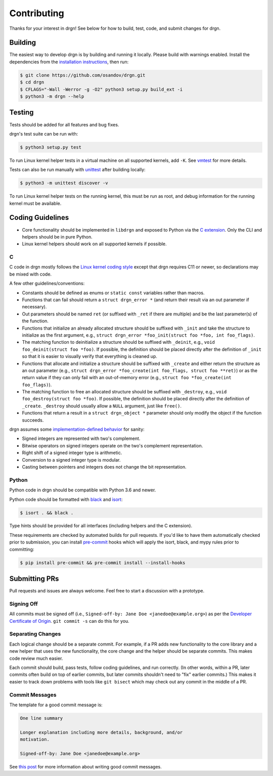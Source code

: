 Contributing
============

Thanks for your interest in drgn! See below for how to build, test, code, and
submit changes for drgn.

Building
--------

The easiest way to develop drgn is by building and running it locally. Please
build with warnings enabled. Install the dependencies from the `installation
instructions <README.rst#from-source>`_, then run:

.. code-block:: console

    $ git clone https://github.com/osandov/drgn.git
    $ cd drgn
    $ CFLAGS="-Wall -Werror -g -O2" python3 setup.py build_ext -i
    $ python3 -m drgn --help

Testing
-------

Tests should be added for all features and bug fixes.

drgn's test suite can be run with:

.. code-block:: console

    $ python3 setup.py test

To run Linux kernel helper tests in a virtual machine on all supported kernels,
add ``-K``. See `vmtest <vmtest/README.rst>`_ for more details.

Tests can also be run manually with `unittest
<https://docs.python.org/3/library/unittest.html#command-line-interface>`_
after building locally:

.. code-block:: console

    $ python3 -m unittest discover -v

To run Linux kernel helper tests on the running kernel, this must be run as
root, and debug information for the running kernel must be available.

Coding Guidelines
-----------------

* Core functionality should be implemented in ``libdrgn`` and exposed to Python
  via the `C extension <libdrgn/python>`_. Only the CLI and helpers should be
  in pure Python.
* Linux kernel helpers should work on all supported kernels if possible.

C
^

C code in drgn mostly follows the `Linux kernel coding style
<https://www.kernel.org/doc/html/latest/process/coding-style.html>`_ except
that drgn requires C11 or newer, so declarations may be mixed with code.

A few other guidelines/conventions:

* Constants should be defined as enums or ``static const`` variables rather
  than macros.
* Functions that can fail should return a ``struct drgn_error *`` (and return
  their result via an out parameter if necessary).
* Out parameters should be named ``ret`` (or suffixed with ``_ret`` if there
  are multiple) and be the last parameter(s) of the function.
* Functions that initialize an already allocated structure should be suffixed
  with ``_init`` and take the structure to initialize as the first argument,
  e.g., ``struct drgn_error *foo_init(struct foo *foo, int foo_flags)``.
* The matching function to deinitialize a structure should be suffixed with
  ``_deinit``, e.g., ``void foo_deinit(struct foo *foo)``. If possible, the
  definition should be placed directly after the definition of ``_init`` so
  that it is easier to visually verify that everything is cleaned up.
* Functions that allocate and initialize a structure should be suffixed with
  ``_create`` and either return the structure as an out parameter (e.g.,
  ``struct drgn_error *foo_create(int foo_flags, struct foo **ret)``) or as the
  return value if they can only fail with an out-of-memory error (e.g.,
  ``struct foo *foo_create(int foo_flags)``).
* The matching function to free an allocated structure should be suffixed with
  ``_destroy``, e.g., ``void foo_destroy(struct foo *foo)``. If possible, the
  definition should be placed directly after the definition of ``_create``.
  ``_destroy`` should usually allow a ``NULL`` argument, just like ``free()``.
* Functions that return a result in a ``struct drgn_object *`` parameter should
  only modify the object if the function succeeds.

drgn assumes some `implementation-defined behavior
<https://gcc.gnu.org/onlinedocs/gcc/C-Implementation.html>`_ for sanity:

* Signed integers are represented with two's complement.
* Bitwise operators on signed integers operate on the two's complement
  representation.
* Right shift of a signed integer type is arithmetic.
* Conversion to a signed integer type is modular.
* Casting between pointers and integers does not change the bit representation.

Python
^^^^^^

Python code in drgn should be compatible with Python 3.6 and newer.

Python code should be formatted with `black <https://github.com/psf/black>`_
and `isort <https://github.com/timothycrosley/isort>`_:

.. code-block:: console

    $ isort . && black .

Type hints should be provided for all interfaces (including helpers and the C
extension).

These requirements are checked by automated builds for pull requests. If you'd
like to have them automatically checked prior to submission, you can install
`pre-commit <https://pre-commit.com/>`_ hooks which will apply the isort, black,
and mypy rules prior to committing:

.. code-block:: console

    $ pip install pre-commit && pre-commit install --install-hooks

Submitting PRs
--------------

Pull requests and issues are always welcome. Feel free to start a discussion
with a prototype.

Signing Off
^^^^^^^^^^^

All commits must be signed off (i.e., ``Signed-off-by: Jane Doe
<janedoe@example.org>``) as per the `Developer Certificate of Origin
<https://developercertificate.org/>`_. ``git commit -s`` can do this for you.

Separating Changes
^^^^^^^^^^^^^^^^^^

Each logical change should be a separate commit. For example, if a PR adds new
functionality to the core library and a new helper that uses the new
functionality, the core change and the helper should be separate commits. This
makes code review much easier.

Each commit should build, pass tests, follow coding guidelines, and run
correctly. (In other words, within a PR, later commits often build on top of
earlier commits, but later commits shouldn't need to "fix" earlier commits.)
This makes it easier to track down problems with tools like ``git bisect``
which may check out any commit in the middle of a PR.

Commit Messages
^^^^^^^^^^^^^^^

The template for a good commit message is:

.. code-block:: none

    One line summary

    Longer explanation including more details, background, and/or
    motivation.

    Signed-off-by: Jane Doe <janedoe@example.org>

See `this post <https://chris.beams.io/posts/git-commit/>`_ for more
information about writing good commit messages.
